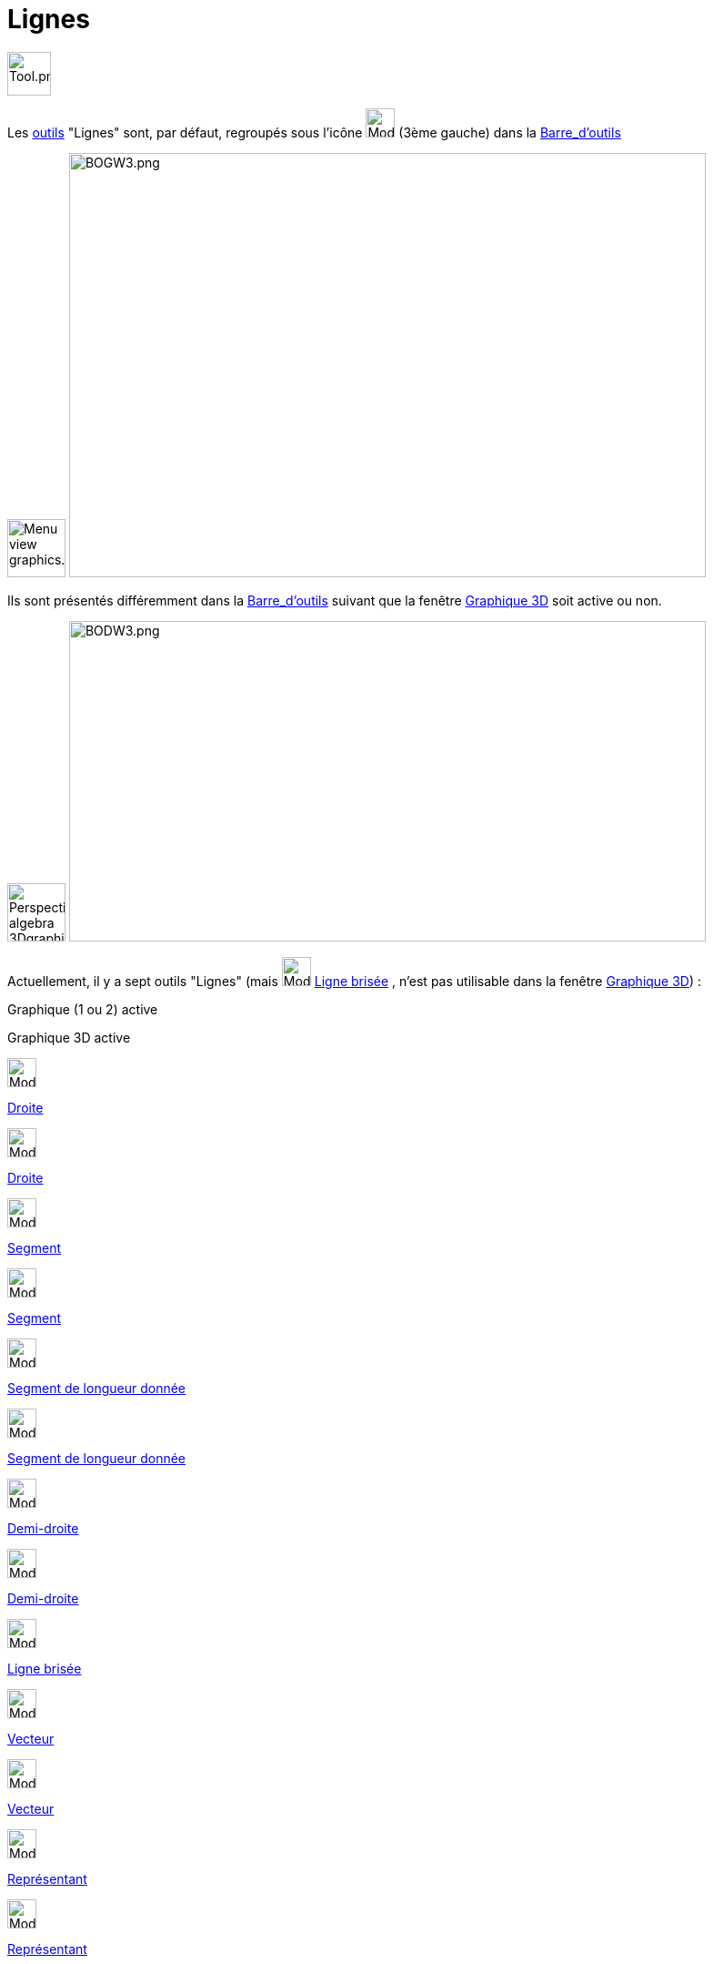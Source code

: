 = Lignes
:page-en: tools/Line_Tools
ifdef::env-github[:imagesdir: /fr/modules/ROOT/assets/images]

image:Tool.png[Tool.png,width=48,height=48]

Les xref:/Outils.adoc[outils] "Lignes" sont, par défaut, regroupés sous l'icône image:32px-Mode_join.svg.png[Mode
join.svg,width=32,height=32] (3ème gauche) dans la xref:/Barre_d_outils.adoc[Barre_d'outils]

image:64px-Menu_view_graphics.svg.png[Menu view graphics.svg,width=64,height=64]
image:700px-BOGW3.png[BOGW3.png,width=700,height=466]

Ils sont présentés différemment dans la xref:/Barre_d_outils.adoc[Barre_d'outils] suivant que la fenêtre
xref:/Graphique_3D.adoc[Graphique 3D] soit active ou non.

image:64px-Perspectives_algebra_3Dgraphics.svg.png[Perspectives algebra 3Dgraphics.svg,width=64,height=64]
image:700px-BODW3.png[BODW3.png,width=700,height=352]

Actuellement, il y a sept outils "Lignes" (mais image:32px-Mode_polyline.svg.png[Mode polyline.svg,width=32,height=32]
xref:/tools/Ligne_brisée.adoc[Ligne brisée] , n'est pas utilisable dans la fenêtre xref:/Graphique_3D.adoc[Graphique
3D]) :

Graphique (1 ou 2) active

Graphique 3D active

image:32px-Mode_join.svg.png[Mode join.svg,width=32,height=32]

xref:/tools/Droite.adoc[Droite]

image:32px-Mode_join.svg.png[Mode join.svg,width=32,height=32]

xref:/tools/Droite.adoc[Droite]

image:32px-Mode_segment.svg.png[Mode segment.svg,width=32,height=32]

xref:/tools/Segment.adoc[Segment]

image:32px-Mode_segment.svg.png[Mode segment.svg,width=32,height=32]

xref:/tools/Segment.adoc[Segment]

image:32px-Mode_segmentfixed.svg.png[Mode segmentfixed.svg,width=32,height=32]

xref:/tools/Segment_de_longueur_donnée.adoc[Segment de longueur donnée]

image:32px-Mode_segmentfixed.svg.png[Mode segmentfixed.svg,width=32,height=32]

xref:/tools/Segment_de_longueur_donnée.adoc[Segment de longueur donnée]

image:32px-Mode_ray.svg.png[Mode ray.svg,width=32,height=32]

xref:/tools/Demi_droite.adoc[Demi-droite]

image:32px-Mode_ray.svg.png[Mode ray.svg,width=32,height=32]

xref:/tools/Demi_droite.adoc[Demi-droite]

image:32px-Mode_polyline.svg.png[Mode polyline.svg,width=32,height=32]

xref:/tools/Ligne_brisée.adoc[Ligne brisée]

image:32px-Mode_vector.svg.png[Mode vector.svg,width=32,height=32]

xref:/tools/Vecteur.adoc[Vecteur]

image:32px-Mode_vector.svg.png[Mode vector.svg,width=32,height=32]

xref:/tools/Vecteur.adoc[Vecteur]

image:32px-Mode_vectorfrompoint.svg.png[Mode vectorfrompoint.svg,width=32,height=32]

xref:/tools/Représentant.adoc[Représentant]

image:32px-Mode_vectorfrompoint.svg.png[Mode vectorfrompoint.svg,width=32,height=32]

xref:/tools/Représentant.adoc[Représentant]

 

== Équations de droites :

Pour l'équation d'une droite

* en Graphique 2D il a 4 écritures possibles :y = ax + b ; ax + by = c ; ax + by + c = 0 et paramétrique X = A + λ
^stem:[ \overrightarrow\{AB}]^

ainsi les saisies `++y=2x-3++`, `++2x-y=3++`, `++2x-y-3=0++` et `++X=(0,-3)+λ (1,2)++` construiront la même droite (bon
... GeoGebra modifiera la dernière équation en _X=(1.5,0)+λ (1,2)_)

[cols=",",]
|===
|image:18px-Attention.png[Attention,title="Attention",width=18,height=18] *Attention*: |Ne pas oublier de mettre une
espace entre λ et le vecteur directeur choisi
|===

* en Graphique 3D il n'y a que l'écriture paramétrique X = A + λ ^stem:[ \overrightarrow\{AB}]^.

ainsi la saisie `++X=(1,1,1)+ λ (1,2,3)++` construira une droite dans Graphique 3D.

Mais aussi depuis la version 332, avant le brexit, vous pouvez utiliser une syntaxe utilisée de l'autre côté du channel
la saisie `++x-1=y-2=(z-3)/2++` (qui sera transformée en définition en _IntersectionChemins[x-1+0z=y-2,x-1=(z-3)/(2)]_)
construira la droite d'équation _f: X = (-0.58, 0.42, -0.17) + λ (0.5, 0.5, 1)_ ayant pour description "Droite
d'intersection de x-1+0z=y-2 et x-1=(z-3)/2"

la saisie `++ r=(2+3t) (1,0,0)+(4+3t) (0,1,0) +(7+t) (0,0,1) ++` ou plus simplement `++ (2+3t,4+3t,7+t) ++` construit la
droite d'équation paramétrique _X = (2, 4, 7) + λ (3, 3, 1)_

4 saisies différentes pour une même droite de Graphique 3D `++IntersectionChemins[4x+7y=46,y+z=9]++`
`++(4x + 7y = 46, y + z = 9)++` `++7y = 46 - 4x = 7(9 - z)++` `++ X = (1, 6, 3) + λ (7, -4, 4) ++`
